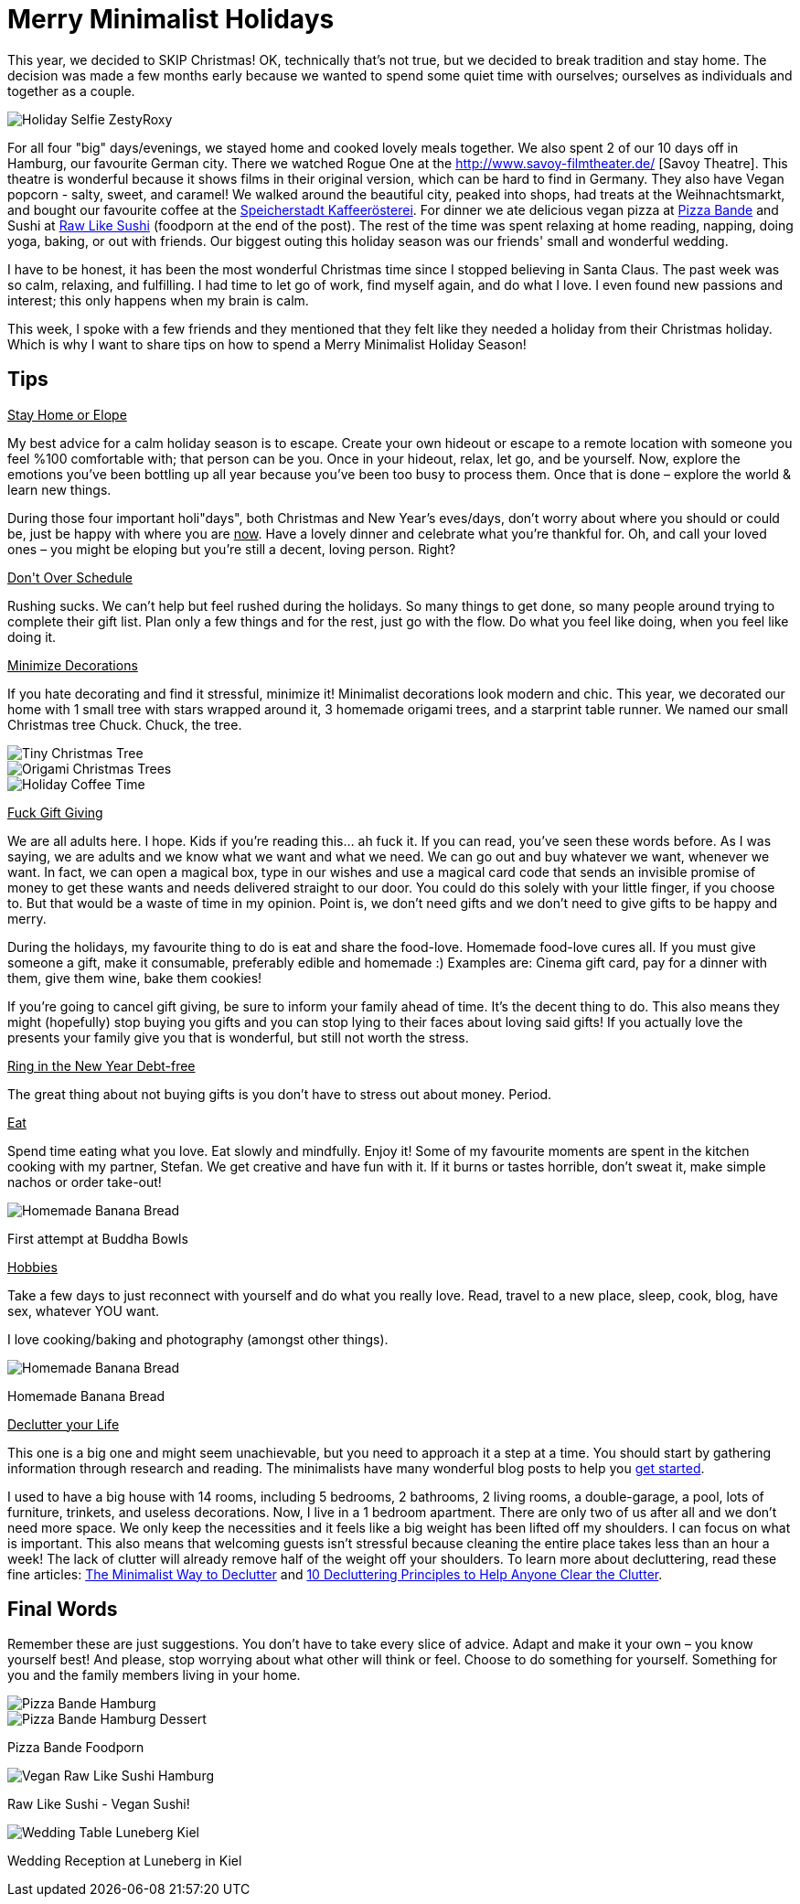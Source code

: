 = Merry Minimalist Holidays
:hp-image: roxystefan.jpg

:hp-tags: [holidays, minimalist, quiet, christmas, happy, survive holidays, declutter]

This year, we decided to SKIP Christmas! OK, technically that's not true, but we decided to break tradition and stay home. The decision was made a few months early because we wanted to spend some quiet time with ourselves; ourselves as individuals and together as a couple.

image::roxystefan.jpg#small[Holiday Selfie ZestyRoxy]

For all four "big" days/evenings, we stayed home and cooked lovely meals together. We also spent 2 of our 10 days off in Hamburg, our favourite German city. There we watched Rogue One at the http://www.savoy-filmtheater.de/ [Savoy Theatre]. This theatre is wonderful because it shows films in their original version, which can be hard to find in Germany. They also have Vegan popcorn - salty, sweet, and caramel! We walked around the beautiful city, peaked into shops, had treats at the Weihnachtsmarkt, and bought our favourite coffee at the http://www.speicherstadt-kaffee.de/[Speicherstadt Kaffeerösterei]. For dinner we ate delicious vegan pizza at http://www.pizza-bande.de/[Pizza Bande] and Sushi at http://www.raw-like-sushi.de/en/[Raw Like Sushi] (foodporn at the end of the post). The rest of the time was spent relaxing at home reading, napping, doing yoga, baking, or out with friends. Our biggest outing this holiday season was our friends' small and wonderful wedding.

I have to be honest, it has been the most wonderful Christmas time since I stopped believing in Santa Claus. The past week was so calm, relaxing, and fulfilling. I had time to let go of work, find myself again, and do what I love. I even found new passions and interest; this only happens when my brain is calm. 

This week, I spoke with a few friends and they mentioned that they felt like they needed a holiday from their Christmas holiday. Which is why I want to share tips on how to spend a Merry Minimalist Holiday Season!

== Tips
+++<u>Stay Home or Elope</u>+++

My best advice for a calm holiday season is to escape. Create your own hideout or escape to a remote location with someone you feel %100 comfortable with; that person can be you. Once in your hideout, relax, let go, and be yourself. Now, explore the emotions you’ve been bottling up all year because you’ve been too busy to process them. Once that is done – explore the world & learn new things.

During those four important holi"days", both Christmas and New Year’s eves/days, don’t worry about where you should or could be, just be happy with where you are +++<u>now</u>+++. Have a lovely dinner and celebrate what you’re thankful for. Oh, and call your loved ones – you might be eloping but you’re still a decent, loving person. Right?

+++<u>Don't Over Schedule</u>+++

Rushing sucks. We can't help but feel rushed during the holidays. So many things to get done, so many people around trying to complete their gift list. Plan only a few things and for the rest, just go with the flow. Do what you feel like doing, when you feel like doing it.

+++<u>Minimize Decorations</u>+++

If you hate decorating and find it stressful, minimize it! Minimalist decorations look modern and chic. This year, we decorated our home with 1 small tree with stars wrapped around it, 3 homemade origami trees, and a starprint table runner. We named our small Christmas tree Chuck. Chuck, the tree.

image::chucktree.PNG#small[Tiny Christmas Tree]

image::origamitree.PNG#small[Origami Christmas Trees]

image::coffeetime.PNG#small[Holiday Coffee Time]

+++<u>Fuck Gift Giving</u>+++

We are all adults here. I hope. Kids if you're reading this... ah fuck it. If you can read, you’ve seen these words before. As I was saying, we are adults and we know what we want and what we need. We can go out and buy whatever we want, whenever we want. In fact, we can open a magical box, type in our wishes and use a magical card code that sends an invisible promise of money to get these wants and needs delivered straight to our door. You could do this solely with your little finger, if you choose to. But that would be a waste of time in my opinion. Point is, we don't need gifts and we don't need to give gifts to be happy and merry.

During the holidays, my favourite thing to do is eat and share the food-love. Homemade food-love cures all. If you must give someone a gift, make it consumable, preferably edible and homemade :) Examples are: Cinema gift card, pay for a dinner with them, give them wine, bake them cookies!

If you're going to cancel gift giving, be sure to inform your family ahead of time. It’s the decent thing to do. This also means they might (hopefully) stop buying you gifts and you can stop lying to their faces about loving said gifts! If you actually love the presents your family give you that is wonderful, but still not worth the stress.

+++<u>Ring in the New Year Debt-free</u>+++

The great thing about not buying gifts is you don't have to stress out about money. Period.

+++<u>Eat</u>+++

Spend time eating what you love. Eat slowly and mindfully. Enjoy it! Some of my favourite moments are spent in the kitchen cooking with my partner, Stefan. We get creative and have fun with it. If it burns or tastes horrible, don't sweat it, make simple nachos or order take-out! 

image::buddhabowl.jpg#small[Homemade Banana Bread]
First attempt at Buddha Bowls

+++<u>Hobbies</u>+++

Take a few days to just reconnect with yourself and do what you really love. Read, travel to a new place, sleep, cook, blog, have sex, whatever YOU want.

I love cooking/baking and photography (amongst other things).

image::bananabread.PNG#small[Homemade Banana Bread]
Homemade Banana Bread

+++<u>Declutter your Life</u>+++

This one is a big one and might seem unachievable, but you need to approach it a step at a time. You should start by gathering information through research and reading. The minimalists have many wonderful blog posts to help you http://www.theminimalists.com/start/[get started].

I used to have a big house with 14 rooms, including 5 bedrooms, 2 bathrooms, 2 living rooms, a double-garage, a pool, lots of furniture, trinkets, and useless decorations. Now, I live in a 1 bedroom apartment. There are only two of us after all and we don't need more space. We only keep the necessities and it feels like a big weight has been lifted off my shoulders. I can focus on what is important. This also means that welcoming guests isn't stressful because cleaning the entire place takes less than an hour a week! The lack of clutter will already remove half of the weight off your shoulders. To learn more about decluttering, read these fine articles: https://zenhabits.net/declutter-course/[The Minimalist Way to Declutter] and http://www.becomingminimalist.com/decluttering-principles/[10 Decluttering Principles to Help Anyone Clear the Clutter]. 

== Final Words
Remember these are just suggestions. You don’t have to take every slice of advice. Adapt and make it your own – you know yourself best! And please, stop worrying about what other will think or feel. Choose to do something for yourself. Something for you and the family members living in your home.


image::pizzabandesalty.jpg#small[Pizza Bande Hamburg]

image::pizzabandesweet.jpg#small[Pizza Bande Hamburg Dessert]
Pizza Bande Foodporn

image::rawlikesushi.jpg#small[Vegan Raw Like Sushi Hamburg]
Raw Like Sushi - Vegan Sushi!

image::luneberg.jpg#small[Wedding Table Luneberg Kiel]
Wedding Reception at Luneberg in Kiel